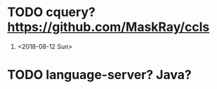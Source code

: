 * TODO cquery? https://github.com/MaskRay/ccls
  1) <2018-08-12 Sun>

* TODO language-server? Java?
